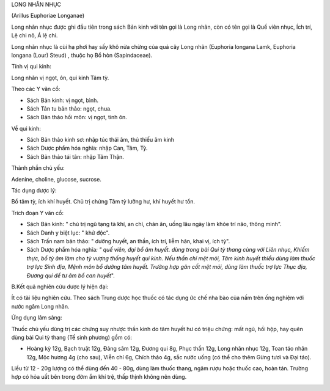 .. _plants_long_nhan:




LONG NHÃN NHỤC

(Arillus Euphoriae Longanae)

Long nhãn nhục được ghi đầu tiên trong sách Bản kinh với tên gọi là Long
nhãn, còn có tên gọi là Quế viên nhục, Ích trí, Lệ chi nô, Á lệ chi.

Long nhãn nhục là cùi hạ phơi hay sấy khô nửa chừng của quả cây Long
nhãn (Euphoria longana Lamk, Euphoria longana (Lour) Steud) , thuộc họ
Bồ hòn (Sapindaceae).

Tính vị qui kinh:

Long nhãn vị ngọt, ôn, qui kinh Tâm tỳ.

Theo các Y văn cổ:

-  Sách Bản kinh: vị ngọt, bình.
-  Sách Tân tu bản thảo: ngọt, chua.
-  Sách Bản thảo hồi môn: vị ngọt, tính ôn.

Về qui kinh:

-  Sách Bản thảo kinh sơ: nhập túc thái âm, thủ thiếu âm kinh
-  Sách Dược phẩm hóa nghĩa: nhập Can, Tâm, Tỳ.
-  Sách Bản thảo tái tân: nhập Tâm Thận.

Thành phần chủ yếu:

Adenine, choline, glucose, sucrose.

Tác dụng dược lý:

Bổ tâm tỳ, ích khí huyết. Chủ trị chứng Tâm tỳ lưỡng hư, khí huyết hư
tổn.

Trích đoạn Y văn cổ:

-  Sách Bản kinh: " chủ trị ngũ tạng tà khí, an chí, chán ăn, uống lâu
   ngày làm khỏe trí não, thông minh".
-  Sách Danh y biệt lục: " khử độc".
-  Sách Trấn nam bản thảo: " dưỡng huyết, an thần, ích trí, liễm hãn,
   khai vị, ích tỳ".
-  Sách Dược phẩm hóa nghĩa\ *: " quế viên, đại bổ âm huyết. dùng trong
   bài Qui tỳ thang cùng với Liên nhục, Khiếm thực, bổ tỳ âm làm cho tỳ
   vượng thống huyết qui kinh. Nếu thần chí mệt mỏi, Tâm kinh huyết
   thiểu dùng làm thuốc trợ lực Sinh địa, Mệnh môn bổ dưỡng tâm huyết.
   Trường hợp gân cốt mệt mỏi, dùng làm thuốc trợ lực Thục địa, Đương
   qui để tư âm bổ can huyết*".

B.Kết quả nghiên cứu dược lý hiện đại:

Ít có tài liệu nghiên cứu. Theo sách Trung dược học thuốc có tác dụng ức
chế nha bào của nấm trên ống nghiệm với nước ngâm Long nhãn.

Ứng dụng lâm sàng:

Thuốc chủ yếu dùng trị các chứng suy nhược thần kinh do tâm huyết hư có
triệu chứng: mất ngủ, hồi hộp, hay quên dùng bài Qui tỳ thang (Tế sinh
phương) gồm có:

-  Hoàng kỳ 12g, Bạch truật 12g, Đảng sâm 12g, Đương qui 8g, Phục thần
   12g, Long nhãn nhục 12g, Toan táo nhân 12g, Mộc hương 4g (cho sau),
   Viễn chí 6g, Chích thảo 4g, sắc nước uống (có thể cho thêm Gừng tươi
   và Đại táo).

Liều từ 12 - 20g lượng có thể dùng đến 40 - 80g, dùng làm thuốc thang,
ngâm rượu hoặc thuốc cao, hoàn tán. Trường hợp có hỏa uất bên trong đờm
ẩm khí trệ, thấp thịnh không nên dùng.

 

..  image:: LONGNHAN.JPG
   :width: 50px
   :height: 50px
   :target: LONGNHAN_.HTM

